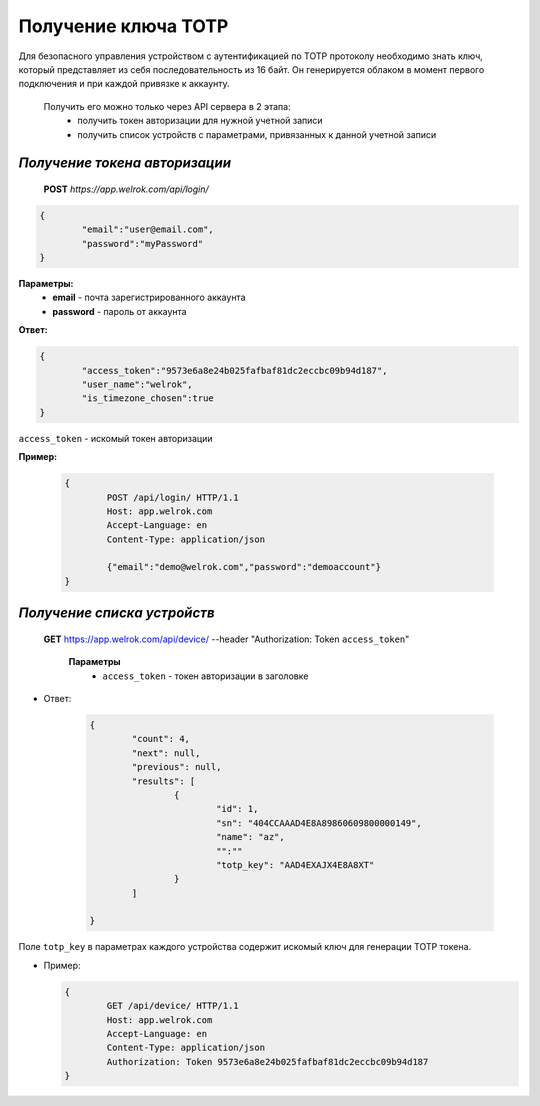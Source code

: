 **Получение ключа TOTP**
========================

Для безопасного управления устройством с аутентификацией по TOTP протоколу необходимо знать ключ, 
который представляет из себя последовательность из 16 байт. Он генерируется облаком в момент первого 
подключения и при каждой привязке к аккаунту.
 
 Получить его можно только через API сервера в 2 этапа:
		* получить токен авторизации для нужной учетной записи
		* получить список устройств с параметрами, привязанных к данной учетной записи

`Получение токена авторизации`
``````````````````````````````

    **POST** `https://app.welrok.com/api/login/`
	
.. code-block:: json
	
		{
			"email":"user@email.com",
			"password":"myPassword"
		}

**Параметры:**
	- **email** - почта зарегистрированного аккаунта
	- **password** - пароль от аккаунта

**Ответ:**

.. code-block:: json

		{
			"access_token":"9573e6a8e24b025fafbaf81dc2eccbc09b94d187",
			"user_name":"welrok",
			"is_timezone_chosen":true
		}

``access_token`` - искомый токен авторизации

**Пример:**

  ..  code-block:: html

	{
		POST /api/login/ HTTP/1.1
		Host: app.welrok.com
		Accept-Language: en
		Content-Type: application/json
		
		{"email":"demo@welrok.com","password":"demoaccount"}	
	}

`Получение списка устройств`
````````````````````````````
    
    **GET** https://app.welrok.com/api/device/ --header "Authorization: Token ``access_token``"

		**Параметры**
			- ``access_token`` - токен авторизации в заголовке			        
        		
* Ответ:

	.. code-block:: json

		{
			"count": 4,
			"next": null,
			"previous": null,
			"results": [
				{
					"id": 1,
					"sn": "404CCAAAD4E8A89860609800000149",
					"name": "az",
					"":""
					"totp_key": "AAD4EXAJX4E8A8XT"
				}
			]

		}

Поле ``totp_key`` в параметрах каждого устройства содержит искомый ключ для генерации TOTP токена.

* Пример:

  ..  code-block:: html

	{
		GET /api/device/ HTTP/1.1
		Host: app.welrok.com
		Accept-Language: en
		Content-Type: application/json
		Authorization: Token 9573e6a8e24b025fafbaf81dc2eccbc09b94d187	
	}